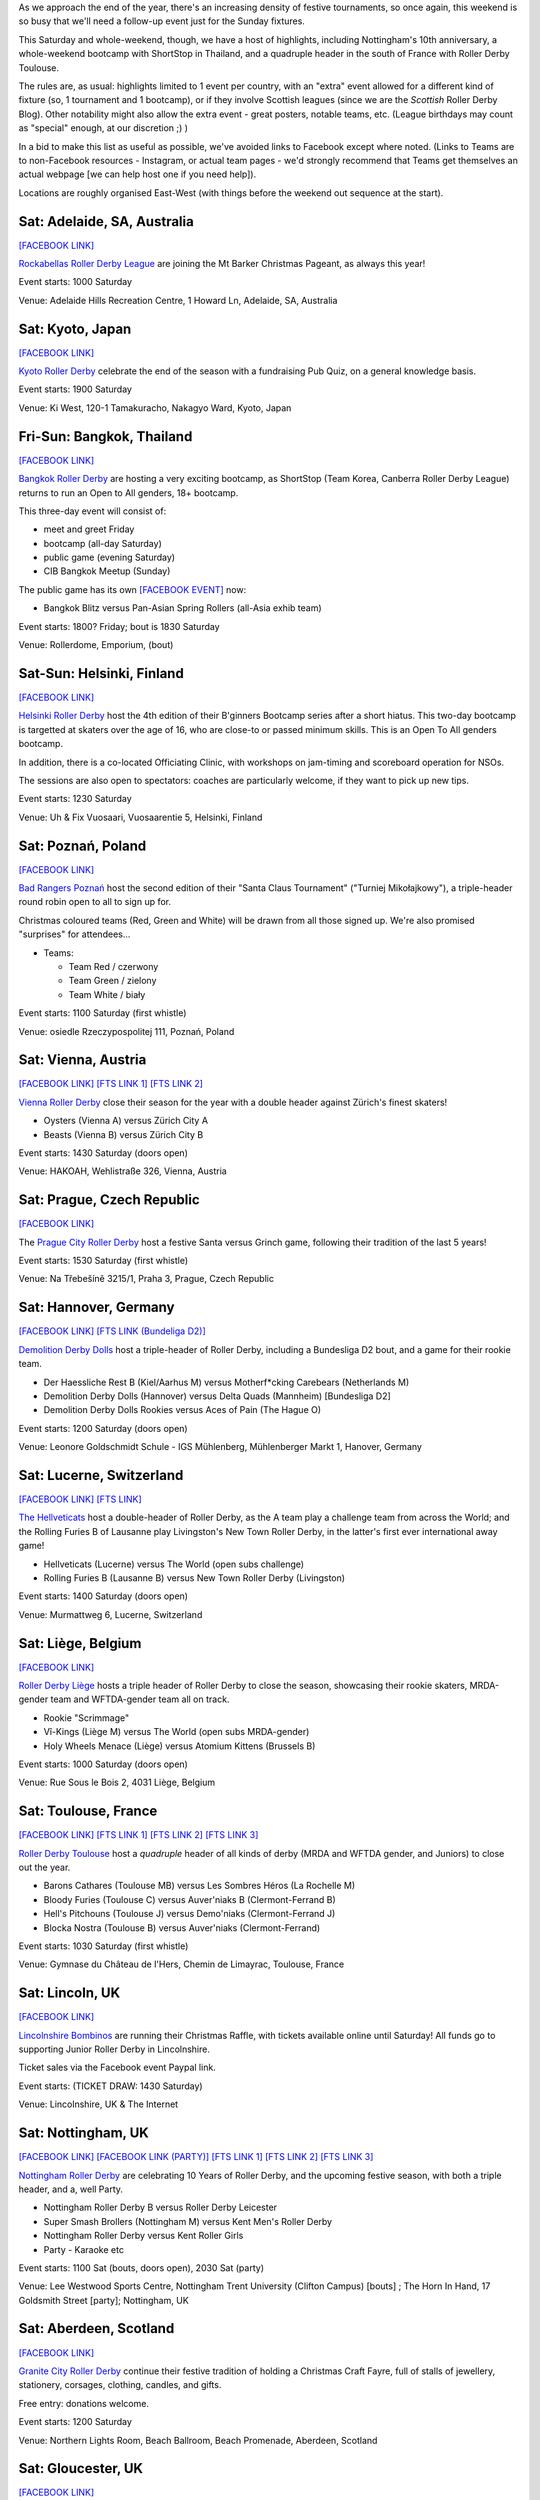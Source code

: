 .. title: Weekend Highlights: 07 Dec 2019
.. slug: weekendhighlights-07122019
.. date: 2019-12-02 20:26:00 UTC+00:00
.. tags: weekend highlights, japanese roller derby, thai roller derby, bootcamps, australian roller derby, finnish roller derby, polish roller derby, swiss roller derby, german roller derby, french roller derby, scottish roller derby, british roller derby, argentine roller derby, chilean roller derby, austrian roller derby, belgian roller derby, portuguese roller derby, czech roller derby
.. category:
.. link:
.. description:
.. type: text
.. author: aoanla

As we approach the end of the year, there's an increasing density of festive tournaments, so once again, this weekend is so busy that we'll need a follow-up event just for the Sunday fixtures.

This Saturday and whole-weekend, though, we have a host of highlights, including Nottingham's 10th anniversary, a whole-weekend bootcamp with ShortStop in Thailand, and a quadruple header in the south of France with Roller Derby Toulouse.

The rules are, as usual: highlights limited to 1 event per country, with an "extra" event allowed for a different kind of fixture
(so, 1 tournament and 1 bootcamp), or if they involve Scottish leagues (since we are the *Scottish* Roller Derby Blog).
Other notability might also allow the extra event - great posters, notable teams, etc. (League birthdays may count as "special" enough, at our discretion ;) )

In a bid to make this list as useful as possible, we've avoided links to Facebook except where noted.
(Links to Teams are to non-Facebook resources - Instagram, or actual team pages - we'd strongly recommend that Teams
get themselves an actual webpage [we can help host one if you need help]).

Locations are roughly organised East-West (with things before the weekend out sequence at the start).

.. image:: /images/2019/12/07Dec-wkly-map.png
  :alt: Map of all events (coded by type)
  :width: 100 %

.. TEASER_END

Sat: Adelaide, SA, Australia
-----------------------------------

`[FACEBOOK LINK]`__

.. __: https://www.facebook.com/events/459587058008502/

`Rockabellas Roller Derby League`_ are joining the Mt Barker Christmas Pageant, as always this year!

.. _Rockabellas Roller Derby League: https://www.instagram.com/rockabellasrollerderby/

Event starts: 1000 Saturday

Venue: Adelaide Hills Recreation Centre, 1 Howard Ln, Adelaide, SA, Australia


Sat: Kyoto, Japan
--------------------------------

`[FACEBOOK LINK]`__

.. __: https://www.facebook.com/events/3097708800246236/

`Kyoto Roller Derby`_ celebrate the end of the season with a fundraising Pub Quiz, on a general knowledge basis.

.. _Kyoto Roller Derby: https://www.instagram.com/kyotorollerderby/

Event starts: 1900 Saturday

Venue: Ki West, 120-1 Tamakuracho, Nakagyo Ward, Kyoto, Japan

Fri-Sun: Bangkok, Thailand
--------------------------------

`[FACEBOOK LINK]`__

.. __: https://www.facebook.com/events/915876835463278/

`Bangkok Roller Derby`_ are hosting a very exciting bootcamp, as ShortStop (Team Korea, Canberra Roller Derby League) returns to run an Open to All genders, 18+ bootcamp.

This three-day event will consist of:

- meet and greet Friday
- bootcamp (all-day Saturday)
- public game (evening Saturday)
- CIB Bangkok Meetup (Sunday)

.. _Bangkok Roller Derby: https://bangkokrollerderby.weebly.com

The public game has its own `[FACEBOOK EVENT]`__ now:

.. __: https://www.facebook.com/events/471828043454636/

- Bangkok Blitz versus Pan-Asian Spring Rollers (all-Asia exhib team)

Event starts: 1800? Friday; bout is 1830 Saturday

Venue: Rollerdome, Emporium,  (bout)


Sat-Sun: Helsinki, Finland
--------------------------------

`[FACEBOOK LINK]`__

.. __: https://www.facebook.com/events/431784987473913/


`Helsinki Roller Derby`_ host the 4th edition of their B'ginners Bootcamp series after a short hiatus. This two-day bootcamp is targetted at skaters over the age of 16, who are close-to or passed minimum skills. This is an Open To All genders bootcamp.

In addition, there is a co-located Officiating Clinic, with workshops on jam-timing and scoreboard operation for NSOs.

The sessions are also open to spectators: coaches are particularly welcome, if they want to pick up new tips.

.. _Helsinki Roller Derby: http://helsinkirollerderby.com/

Event starts: 1230 Saturday

Venue: Uh & Fix Vuosaari, Vuosaarentie 5, Helsinki, Finland


Sat: Poznań, Poland
--------------------------------

`[FACEBOOK LINK]`__

.. __: https://www.facebook.com/events/2444506795868586/

`Bad Rangers Poznań`_ host the second edition of their "Santa Claus Tournament" ("Turniej Mikołajkowy"), a triple-header round robin open to all to sign up for.

Christmas coloured teams (Red, Green and White) will be drawn from all those signed up. We're also promised "surprises" for attendees...

.. _Bad Rangers Poznań: https://www.instagram.com/badrangerspoznan

- Teams:

  - Team Red / czerwony
  - Team Green / zielony
  - Team White / biały

Event starts: 1100 Saturday (first whistle)

Venue: osiedle Rzeczypospolitej 111,  Poznań, Poland

Sat: Vienna, Austria
--------------------------------

`[FACEBOOK LINK]`__
`[FTS LINK 1]`__
`[FTS LINK 2]`__

.. __: https://www.facebook.com/events/2619450871409151/
.. __: http://www.flattrackstats.com/node/111856
.. __: http://www.flattrackstats.com/node/111857

`Vienna Roller Derby`_ close their season for the year with a double header against Zürich's finest skaters!

.. _Vienna Roller Derby: http://www.viennarollerderby.org/

- Oysters (Vienna A) versus Zürich City A
- Beasts (Vienna B) versus Zürich City B

Event starts: 1430 Saturday (doors open)

Venue: HAKOAH, Wehlistraße 326, Vienna, Austria

Sat: Prague, Czech Republic
--------------------------------

`[FACEBOOK LINK]`__

.. __: https://www.facebook.com/events/492312581377474/

The `Prague City Roller Derby`_ host a festive Santa versus Grinch game, following their tradition of the last 5 years!

.. _Prague City Roller Derby: https://www.roller-derby.cz/

Event starts: 1530 Saturday (first whistle)

Venue: Na Třebešíně 3215/1, Praha 3, Prague, Czech Republic

Sat: Hannover, Germany
--------------------------------

`[FACEBOOK LINK]`__
`[FTS LINK (Bundeliga D2)]`__

.. __: https://www.facebook.com/events/506753376828391/
.. __: http://www.flattrackstats.com/tournaments/107929/overview

`Demolition Derby Dolls`_ host a triple-header of Roller Derby, including a Bundesliga D2 bout, and a game for their rookie team.

.. _Demolition Derby Dolls: http://dolls.rollerderby-hannover.de

- Der Haessliche Rest B (Kiel/Aarhus M) versus Motherf\*cking Carebears (Netherlands M)
- Demolition Derby Dolls (Hannover) versus Delta Quads (Mannheim) [Bundesliga D2]
- Demolition Derby Dolls Rookies versus Aces of Pain (The Hague O)

Event starts: 1200 Saturday (doors open)

Venue: Leonore Goldschmidt Schule - IGS Mühlenberg, Mühlenberger Markt 1, Hanover, Germany

Sat: Lucerne, Switzerland
--------------------------------

`[FACEBOOK LINK]`__
`[FTS LINK]`__

.. __: https://www.facebook.com/events/590837674810632/
.. __: http://www.flattrackstats.com/node/112185

`The Hellveticats`_ host a double-header of Roller Derby, as the A team play a challenge team from across the World; and the Rolling Furies B of Lausanne play Livingston's New Town Roller Derby, in the latter's first ever international away game!

.. _The Hellveticats: http://www.thehellveticats.ch

- Hellveticats (Lucerne) versus The World (open subs challenge)
- Rolling Furies B (Lausanne B) versus New Town Roller Derby (Livingston)

Event starts: 1400 Saturday (doors open)

Venue: Murmattweg 6, Lucerne, Switzerland

Sat: Liège, Belgium
--------------------------------

`[FACEBOOK LINK]`__

.. __: https://www.facebook.com/events/2424796094313238/

`Roller Derby Liège`_ hosts a triple header of Roller Derby to close the season, showcasing their rookie skaters, MRDA-gender team and WFTDA-gender team all on track.

.. _Roller Derby Liège: https://www.rollerderbyliege.be

- Rookie "Scrimmage"
- Vî-Kings (Liège M) versus The World (open subs MRDA-gender)
- Holy Wheels Menace (Liège) versus Atomium Kittens (Brussels B)

Event starts: 1000 Saturday (doors open)

Venue: Rue Sous le Bois 2, 4031 Liège, Belgium

Sat: Toulouse, France
--------------------------------

`[FACEBOOK LINK]`__
`[FTS LINK 1]`__
`[FTS LINK 2]`__
`[FTS LINK 3]`__

.. __: https://www.facebook.com/events/2299239013658466/
.. __: http://www.flattrackstats.com/node/112418
.. __: http://www.flattrackstats.com/bouts/111331/overview
.. __: http://www.flattrackstats.com/bouts/111330/overview

`Roller Derby Toulouse`_ host a *quadruple* header of all kinds of derby (MRDA and WFTDA gender, and Juniors) to close out the year.

.. _Roller Derby Toulouse: http://www.rollerderbytoulouse.com/

- Barons Cathares (Toulouse MB) versus Les Sombres Héros (La Rochelle M)
- Bloody Furies (Toulouse C) versus Auver'niaks B (Clermont-Ferrand B)
- Hell's Pitchouns (Toulouse J) versus Demo'niaks (Clermont-Ferrand J)
- Blocka Nostra (Toulouse B) versus Auver'niaks (Clermont-Ferrand)


Event starts: 1030 Saturday (first whistle)

Venue: Gymnase du Château de l'Hers, Chemin de Limayrac, Toulouse, France

Sat: Lincoln, UK
--------------------------------

`[FACEBOOK LINK]`__

.. __: https://www.facebook.com/events/560100014561817/

`Lincolnshire Bombinos`_ are running their Christmas Raffle, with tickets available online until Saturday! All funds go to supporting Junior Roller Derby in Lincolnshire.

Ticket sales via the Facebook event Paypal link.

.. _Lincolnshire Bombinos: http://www.lincolnshire-bombers.com/become-a-junior/

Event starts: (TICKET DRAW: 1430 Saturday)

Venue: Lincolnshire, UK & The Internet

Sat: Nottingham, UK
--------------------------------

`[FACEBOOK LINK]`__
`[FACEBOOK LINK (PARTY)]`__
`[FTS LINK 1]`__
`[FTS LINK 2]`__
`[FTS LINK 3]`__

.. __: https://www.facebook.com/events/501200657275456/
.. __: https://www.facebook.com/events/422327425103223/
.. __: http://www.flattrackstats.com/bouts/112515/overview
.. __: http://www.flattrackstats.com/bouts/112516/overview
.. __: http://www.flattrackstats.com/bouts/112517/overview

`Nottingham Roller Derby`_ are celebrating 10 Years of Roller Derby, and the upcoming festive season, with both a triple header, and a, well Party.

.. _Nottingham Roller Derby: http://nottsrollerderby.co.uk/

- Nottingham Roller Derby B versus Roller Derby Leicester
- Super Smash Brollers (Nottingham M) versus Kent Men's Roller Derby
- Nottingham Roller Derby versus Kent Roller Girls

- Party - Karaoke etc

Event starts: 1100 Sat (bouts, doors open), 2030 Sat (party)

Venue: Lee Westwood Sports Centre, Nottingham Trent University (Clifton Campus) [bouts] ; The Horn In Hand, 17 Goldsmith Street [party]; Nottingham, UK


Sat: Aberdeen, Scotland
--------------------------------

`[FACEBOOK LINK]`__

.. __: https://www.facebook.com/events/446244376007002/

`Granite City Roller Derby`_ continue their festive tradition of holding a Christmas Craft Fayre, full of stalls of jewellery, stationery, corsages, clothing, candles, and gifts.

Free entry: donations welcome.

.. _Granite City Roller Derby: http://www.granitecityrollerderby.co.uk/

Event starts: 1200 Saturday

Venue: Northern Lights Room, Beach Ballroom, Beach Promenade, Aberdeen, Scotland

Sat: Gloucester, UK
--------------------------------

`[FACEBOOK LINK]`__

.. __: https://www.facebook.com/events/690277418087506/

`Severn Roller Torrent`_ host a triple-header open scrimmage, for the festive period and all needs.

.. _Severn Roller Torrent: http://severnrollertorrent.com/

- Open-To-All genders Rookie scrimmage
- WFTDA-gender policy Intermediate/Advanced scrimmage
- Open-To-All genders Intermediate/Advanced scrimmage

Event starts: 1100 Saturday (first whistle)

Venue: Bentham Country Club, Bentham Lane, Gloucester, UK


Sat-Sun: Glasgow, Scotland
--------------------------------

`[FACEBOOK LINK]`__

.. __: https://www.facebook.com/events/502629400540629/

`5th Blocker Skates`_ , Scotland's premier skate shop for Derby, continue their annual tradition of celebrating their birthday with a day of Roller Derby...

...this year, they're making it bigger, with a two-day event.

- Saturday "all-day scrimmage" with 5th Blocker stalls present
- Saturday evening Karaoke BYOB
- Sunday Skate park meetup (11am-1pm?)

.. _5th Blocker Skates: http://www.5thblockerskates.co.uk/

Event starts: 0900 Saturday ?

Venue: Arc: Health & Fitness, Cowcaddens Road (scrimmage); Garnethill Community Centre, 21 Rose St (Karaoke); ?? (skatepark);  Glasgow


Sat: Lisbon, Portugal
--------------------------------

`[FACEBOOK LINK]`__

.. __: https://www.facebook.com/events/880152719053467/

`Lisboa Roller Derby Troopers`_ host an open-subscription Christmas-themed scrimmage, as Team Santa plays Team Grinch.

.. _Lisboa Roller Derby Troopers: https://www.instagram.com/lisboarollerderbytroopers

Event starts: 1500 Saturday ("bench opens")

Venue: Campo Varejense, Avenida Afonso III 86,  Lisbon, Portugal


Sat-Sun: Lanús, Argentina
--------------------------------

`[FACEBOOK LINK]`__
`[FTS LINK]`__

.. __: https://www.facebook.com/events/542880326264515/
.. __: tba

`ORDA`_ (Oficiales Roller Derby Argentina) host another edition of Un Sol para lxs Oficalxs; the mini tournament series which raises funds for Argentina's officials to travel to support tournaments in the country. This edition raises travel funds to support officiating at the QuadBeer tournament next week in Bariloche.

This event is a cuadrangular (4 team round robin) MRDA-gender event, which is also a rare thing for Argentina, although none of the teams have been announced at the time of going to press.

.. _ORDA: https://www.instagram.com/oficialesrollerderbyargentina

- Teams:

  - ?

Event starts: 1000 Saturday

Venue: Club Podesta - Velez Sarfield 1370, Lanús, Argentina

Sat: Bahía Blanca, Argentina
--------------------------------

`[FACEBOOK LINK]`__

.. __: https://www.facebook.com/events/1002769610058473/

`Brujas Roller Girls`_ host a fundraising night of music by Manjhala, Falsa Dicotomía Rock, and Lamar Y Los Estoicos Andantes. All funds raised go towards helping the Brujas run more Derby projects next year!

.. _Brujas Roller Girls: https://www.instagram.com/brujasrollergirls

Event starts: 2000 Saturday

Venue: Luis Piedrabuena 1340, Bahía Blanca, Argentina


Sat: El Calafate, Argentina
--------------------------------

`[FACEBOOK LINK]`__
`[FTS LINK]`__

.. __: https://www.facebook.com/events/512023862727563/
.. __: tba


`Erráticas Roller Derby`_ host the much anticipated "Arcade Mix" Open To All genders triple-header round robin event.

In addition to the headlining triple header, this event will also feature NSOing and Refereeing clinics for attending officials!

.. _Erráticas Roller Derby: https://www.instagram.com/calafaterollerderby

- Teams:

  - Invasores (Calafate O)
  - Fenix Roller Derby (Puerto Río Gallegos)
  - ??

Event starts: 0900 Saturday

Venue: El Calafate Tierra de Glaciares
9405, 9405 El Calafate, Argentina


Sat: Osorno, Chile
--------------------------------

`[FACEBOOK LINK]`__

.. __: https://www.facebook.com/events/572118796881818/

The `Deskarriadas`_ host a Skating Afternoon event: aimed at promoting skating in general, with demonstrations and guided skating practice for adults and children.

.. _Deskarriadas: https://www.instagram.com/osornodeskarridasrd/

Event starts: 1330 Saturday

Venue: Escuela Fundación Paul Harris, Caupolican 58, Osorno, Chile


=======

Also of interest, due to their attendees:
===========================================

Sat: The Internet, Cyberspace (EST)
--------------------------------------

`[FACEBOOK LINK]`__
`[ZOOM MEETING]`__

.. __: https://www.facebook.com/events/2529963813724770/
.. __: https://zoom.us/j/220718077?pwd=YXhJOTlFOFk2ZFpFMEJVbmNnb1hPZz09

The `Association of Flat Track Derby Announcers`_ continue their monthly Webinar, via the Zoom video conferencing app.

This month's webinar covers how to plan your fixtures to hit your announcing goals, but avoid burning out (or bankruptcy).

.. _Association of Flat Track Derby Announcers: https://www.aftda.org/

Event starts: 1300 Saturday EST

Venue: Zoom meeting id 220 718 077, password 028273
